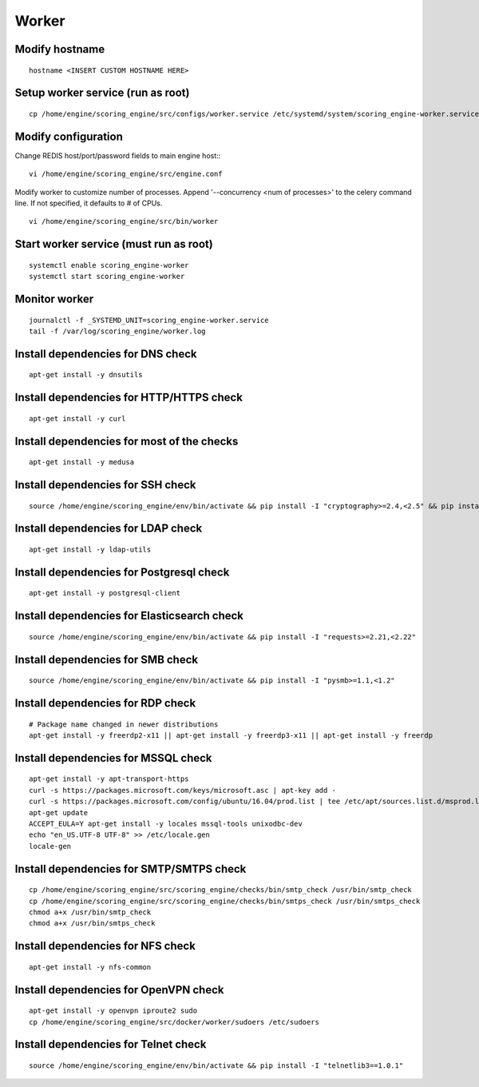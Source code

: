 Worker
------

Modify hostname
^^^^^^^^^^^^^^^
::

  hostname <INSERT CUSTOM HOSTNAME HERE>

Setup worker service (run as root)
^^^^^^^^^^^^^^^^^^^^^^^^^^^^^^^^^^
::

  cp /home/engine/scoring_engine/src/configs/worker.service /etc/systemd/system/scoring_engine-worker.service

Modify configuration
^^^^^^^^^^^^^^^^^^^^
Change REDIS host/port/password fields to main engine host::
::

  vi /home/engine/scoring_engine/src/engine.conf

Modify worker to customize number of processes. Append '--concurrency <num of processes>' to the celery command line. If not specified, it defaults to # of CPUs.
::

  vi /home/engine/scoring_engine/src/bin/worker

Start worker service (must run as root)
^^^^^^^^^^^^^^^^^^^^^^^^^^^^^^^^^^^^^^^
::

  systemctl enable scoring_engine-worker
  systemctl start scoring_engine-worker

Monitor worker
^^^^^^^^^^^^^^
::

  journalctl -f _SYSTEMD_UNIT=scoring_engine-worker.service
  tail -f /var/log/scoring_engine/worker.log

Install dependencies for DNS check
^^^^^^^^^^^^^^^^^^^^^^^^^^^^^^^^^^
::

  apt-get install -y dnsutils

Install dependencies for HTTP/HTTPS check
^^^^^^^^^^^^^^^^^^^^^^^^^^^^^^^^^^^^^^^^^
::

  apt-get install -y curl

Install dependencies for most of the checks
^^^^^^^^^^^^^^^^^^^^^^^^^^^^^^^^^^^^^^^^^^^
::

  apt-get install -y medusa

Install dependencies for SSH check
^^^^^^^^^^^^^^^^^^^^^^^^^^^^^^^^^^
::

  source /home/engine/scoring_engine/env/bin/activate && pip install -I "cryptography>=2.4,<2.5" && pip install "paramiko>=2.4,<2.5"

Install dependencies for LDAP check
^^^^^^^^^^^^^^^^^^^^^^^^^^^^^^^^^^^
::

  apt-get install -y ldap-utils

Install dependencies for Postgresql check
^^^^^^^^^^^^^^^^^^^^^^^^^^^^^^^^^^^^^^^^^
::

  apt-get install -y postgresql-client

Install dependencies for Elasticsearch check
^^^^^^^^^^^^^^^^^^^^^^^^^^^^^^^^^^^^^^^^^^^^
::

  source /home/engine/scoring_engine/env/bin/activate && pip install -I "requests>=2.21,<2.22"

Install dependencies for SMB check
^^^^^^^^^^^^^^^^^^^^^^^^^^^^^^^^^^
::

  source /home/engine/scoring_engine/env/bin/activate && pip install -I "pysmb>=1.1,<1.2"

Install dependencies for RDP check
^^^^^^^^^^^^^^^^^^^^^^^^^^^^^^^^^^
::

  # Package name changed in newer distributions
  apt-get install -y freerdp2-x11 || apt-get install -y freerdp3-x11 || apt-get install -y freerdp

Install dependencies for MSSQL check
^^^^^^^^^^^^^^^^^^^^^^^^^^^^^^^^^^^^
::

  apt-get install -y apt-transport-https
  curl -s https://packages.microsoft.com/keys/microsoft.asc | apt-key add -
  curl -s https://packages.microsoft.com/config/ubuntu/16.04/prod.list | tee /etc/apt/sources.list.d/msprod.list
  apt-get update
  ACCEPT_EULA=Y apt-get install -y locales mssql-tools unixodbc-dev
  echo "en_US.UTF-8 UTF-8" >> /etc/locale.gen
  locale-gen

Install dependencies for SMTP/SMTPS check
^^^^^^^^^^^^^^^^^^^^^^^^^^^^^^^^^^^^^^^^^
::

  cp /home/engine/scoring_engine/src/scoring_engine/checks/bin/smtp_check /usr/bin/smtp_check
  cp /home/engine/scoring_engine/src/scoring_engine/checks/bin/smtps_check /usr/bin/smtps_check
  chmod a+x /usr/bin/smtp_check
  chmod a+x /usr/bin/smtps_check

Install dependencies for NFS check
^^^^^^^^^^^^^^^^^^^^^^^^^^^^^^^^^^
::

  apt-get install -y nfs-common

Install dependencies for OpenVPN check
^^^^^^^^^^^^^^^^^^^^^^^^^^^^^^^^^^^^^^^^^
::

  apt-get install -y openvpn iproute2 sudo
  cp /home/engine/scoring_engine/src/docker/worker/sudoers /etc/sudoers

Install dependencies for Telnet check
^^^^^^^^^^^^^^^^^^^^^^^^^^^^^^^^^^^^^
::

  source /home/engine/scoring_engine/env/bin/activate && pip install -I "telnetlib3==1.0.1"

